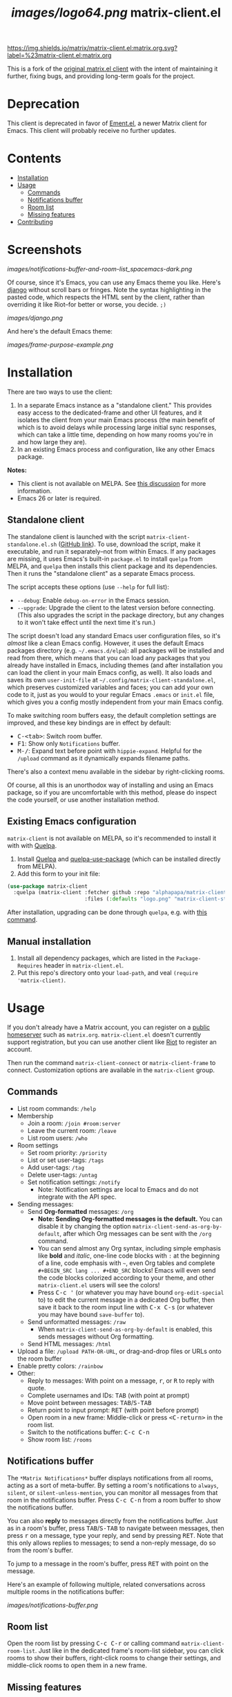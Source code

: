 #+TITLE: [[images/logo64.png]] matrix-client.el

[[https://matrix.to/#/#matrix-client.el:matrix.org][https://img.shields.io/matrix/matrix-client.el:matrix.org.svg?label=%23matrix-client.el:matrix.org]]

This is a fork of the [[http://doc.rix.si/projects/matrix.el.html][original matrix.el client]] with the intent of maintaining it further, fixing bugs, and providing long-term goals for the project.

* Deprecation

This client is deprecated in favor of [[https://github.com/alphapapa/ement.el][Ement.el]], a newer Matrix client for Emacs.  This client will probably receive no further updates.

* Contents
:PROPERTIES:
:TOC:      this
:END:
  -  [[#installation][Installation]]
  -  [[#usage][Usage]]
    -  [[#commands][Commands]]
    -  [[#notifications-buffer][Notifications buffer]]
    -  [[#room-list][Room list]]
    -  [[#missing-features][Missing features]]
  -  [[#contributing][Contributing]]

* Screenshots
:PROPERTIES:
:TOC:      ignore
:END:

[[images/notifications-buffer-and-room-list_spacemacs-dark.png]]

Of course, since it's Emacs, you can use any Emacs theme you like.  Here's [[https://emacsthemes.com/themes/django-theme.html][django]] without scroll bars or fringes. Note the syntax highlighting in the pasted code, which respects the HTML sent by the client, rather than overriding it like Riot--for better or worse, you decide.  =;)=

[[images/django.png]]

And here's the default Emacs theme:

[[images/frame-purpose-example.png]]

* Installation
:PROPERTIES:
:TOC:      0
:END:

There are two ways to use the client:

1.  In a separate Emacs instance as a "standalone client."  This provides easy access to the dedicated-frame and other UI features, and it isolates the client from your main Emacs process (the main benefit of which is to avoid delays while processing large initial sync responses, which can take a little time, depending on how many rooms you're in and how large they are).
2.  In an existing Emacs process and configuration, like any other Emacs package.

*Notes:*
+  This client is not available on MELPA.  See [[https://github.com/alphapapa/matrix-client.el/issues/47][this discussion]] for more information.
+  Emacs 26 or later is required.

** Standalone client

The standalone client is launched with the script =matrix-client-standalone.el.sh= ([[https://github.com/jgkamat/matrix-client-el/blob/master/matrix-client-standalone.el.sh][GitHub link]]).  To use, download the script, make it executable, and run it separately--not from within Emacs.  If any packages are missing, it uses Emacs's built-in =package.el= to install =quelpa= from MELPA, and =quelpa= then installs this client package and its dependencies.  Then it runs the "standalone client" as a separate Emacs process.

The script accepts these options (use =--help= for full list):

+  =--debug=: Enable ~debug-on-error~ in the Emacs session.
+  =--upgrade=: Upgrade the client to the latest version before connecting.  (This also upgrades the script in the package directory, but any changes to it won't take effect until the next time it's run.)

The script doesn't load any standard Emacs user configuration files, so it's /almost/ like a clean Emacs config.  However, it uses the default Emacs packages directory (e.g. =~/.emacs.d/elpa=): all packages will be installed and read from there, which means that you can load any packages that you already have installed in Emacs, including themes (and after installation you can load the client in your main Emacs config, as well).  It also loads and saves its own =user-init-file= at =~/.config/matrix-client-standalone.el=, which preserves customized variables and faces; you can add your own code to it, just as you would to your regular Emacs =.emacs= or =init.el= file, which gives you a config mostly independent from your main Emacs config.

To make switching room buffers easy, the default completion settings are improved, and these key bindings are in effect by default:

+  @@html:<kbd>@@C-<tab>@@html:</kbd>@@: Switch room buffer.
+  @@html:<kbd>@@F1@@html:</kbd>@@: Show only =Notifications= buffer.
+  @@html:<kbd>@@M-/@@html:</kbd>@@: Expand text before point with ~hippie-expand~.  Helpful for the =/upload= command as it dynamically expands filename paths.

There's also a context menu available in the sidebar by right-clicking rooms.

Of course, all this is an unorthodox way of installing and using an Emacs package, so if you are uncomfortable with this method, please do inspect the code yourself, or use another installation method.

** Existing Emacs configuration

=matrix-client= is not available on MELPA, so it's recommended to install it with with [[https://github.com/quelpa/quelpa][Quelpa]].

1.  Install [[https://github.com/quelpa/quelpa][Quelpa]] and [[https://github.com/quelpa/quelpa-use-package][quelpa-use-package]] (which can be installed directly from MELPA).
2.  Add this form to your init file:

#+BEGIN_SRC emacs-lisp
  (use-package matrix-client
    :quelpa (matrix-client :fetcher github :repo "alphapapa/matrix-client.el"
                           :files (:defaults "logo.png" "matrix-client-standalone.el.sh")))
#+END_SRC

After installation, upgrading can be done through =quelpa=, e.g. with [[https://github.com/alphapapa/unpackaged.el#upgrade-a-quelpa-use-package-forms-package][this command]].

** Manual installation

1. Install all dependency packages, which are listed in the =Package-Requires= header in =matrix-client.el=.
2. Put this repo's directory onto your ~load-path~, and veal ~(require 'matrix-client)~.

* Usage

If you don't already have a Matrix account, you can register on a [[https://www.hello-matrix.net/public_servers.php][public homeserver]] such as =matrix.org=. =matrix-client.el= doesn't currently support registration, but you can use another client like [[https://riot.im/app/#/register][Riot]] to register an account.

Then run the command ~matrix-client-connect~ or ~matrix-client-frame~ to connect.  Customization options are available in the =matrix-client= group.

** Commands

+  List room commands: =/help=
+  Membership
     -  Join a room: =/join #room:server=
     -  Leave the current room: =/leave=
     -  List room users: =/who=
+  Room settings
     -  Set room priority: ~/priority~
     -  List or set user-tags: =/tags=
     -  Add user-tags: =/tag=
     -  Delete user-tags: =/untag=
     -  Set notification settings: =/notify=
          +  Note: Notification settings are local to Emacs and do not integrate with the API spec.
+  Sending messages:
     -  Send *Org-formatted* messages: =/org=
          +  *Note: Sending Org-formatted messages is the default.*  You can disable it by changing the option ~matrix-client-send-as-org-by-default~, after which Org messages can be sent with the =/org= command.
          +  You can send almost any Org syntax, including simple emphasis like *bold* and /italic/, one-line code blocks with =:= at the beginning of a line, code emphasis with =~=, even Org tables and complete =#+BEGIN_SRC lang ... #+END_SRC= blocks!  Emacs will even send the code blocks colorized according to your theme, and other =matrix-client.el= users will see the colors!
          +  Press @@html:<kbd>@@C-c '@@html:</kbd>@@ (or whatever you may have bound =org-edit-special= to) to edit the current message in a dedicated Org buffer, then save it back to the room input line with @@html:<kbd>@@C-x C-s@@html:</kbd>@@ (or whatever you may have bound =save-buffer= to).
     -  Send unformatted messages: =/raw=
          +  When ~matrix-client-send-as-org-by-default~ is enabled, this sends messages without Org formatting.
     -  Send HTML messages: =/html=
+  Upload a file: =/upload PATH-OR-URL=, or drag-and-drop files or URLs onto the room buffer
+  Enable pretty colors: =/rainbow=
+  Other:
     -  Reply to messages: With point on a message, @@html:<kbd>@@r@@html:</kbd>@@, or @@html:<kbd>@@R@@html:</kbd>@@ to reply with quote.
     -  Complete usernames and IDs: @@html:<kbd>@@TAB@@html:</kbd>@@ (with point at prompt)
     -  Move point between messages:  @@html:<kbd>@@TAB@@html:</kbd>@@/@@html:<kbd>@@S-TAB@@html:</kbd>@@
     -  Return point to input prompt: @@html:<kbd>@@RET@@html:</kbd>@@ (with point before prompt)
     -  Open room in a new frame:  Middle-click or press @@html:<kbd>@@<C-return>@@html:</kbd>@@ in the room list.
     -  Switch to the notifications buffer: @@html:<kbd>@@C-c C-n@@html:</kbd>@@
     -  Show room list: =/rooms=

** Notifications buffer

The =*Matrix Notifications*= buffer displays notifications from all rooms, acting as a sort of meta-buffer.  By setting a room's notifications to =always=, =silent=, or =silent-unless-mention=, you can monitor all messages from that room in the notifications buffer.  Press @@html:<kbd>@@C-c C-n@@html:</kbd>@@ from a room buffer to show the notifications buffer.

You can also *reply* to messages directly from the notifications buffer.  Just as in a room's buffer, press @@html:<kbd>@@TAB@@html:</kbd>@@/@@html:<kbd>@@S-TAB@@html:</kbd>@@ to navigate between messages, then press @@html:<kbd>@@r@@html:</kbd>@@ on a message, type your reply, and send by pressing @@html:<kbd>@@RET@@html:</kbd>@@.  Note that this only allows replies to messages; to send a non-reply message, do so from the room's buffer.

To jump to a message in the room's buffer, press @@html:<kbd>@@RET@@html:</kbd>@@ with point on the message.

Here's an example of following multiple, related conversations across multiple rooms in the notifications buffer:

[[images/notifications-buffer.png]]

** Room list

Open the room list by pressing @@html:<kbd>@@C-c C-r@@html:</kbd>@@ or calling command =matrix-client-room-list=.  Just like in the dedicated frame's room-list sidebar, you can click rooms to show their buffers, right-click rooms to change their settings, and middle-click rooms to open them in a new frame.

** Missing features

=matrix-client= is very usable, but it does not implement all Matrix features, so it may be necessary to perform some actions from Riot or another client.

+  Invitations :: Room invitations are not currently supported, so they must be sent and accepted elsewhere (this could be fixed with a little work).
+  Room encryption (E2EE) :: Room encryption is not supported, and it probably will not be supported natively, because =libolm= is not usable from Emacs.  However, the [[https://github.com/matrix-org/pantalaimon][Pantalaimon]] E2EE proxy may be a good solution, and perhaps some integration for it could be added.

* Contributing

Contributions are welcome!  Please feel free to submit an issue or pull request.

For discussion, feel free to join us in [[https://matrix.to/#/#matrix-client.el:matrix.org][#matrix-client.el:matrix.org]].

* Authors
:PROPERTIES:
:TOC:      ignore
:END:

+  [[http://whatthefuck.computer/][Ryan Rix]]: The original author of =matrix-client=.
+  [[https://github.com/alphapapa][Adam Porter]]: Rewrote most of the client and added new features.
+  [[https://jgkamat.github.io/][Jay Kamat]]: Contributes maintenance and reviews.

* License
:PROPERTIES:
:TOC:      ignore
:END:

GPLv3.

* COMMENT Config                                                   :noexport:
:PROPERTIES:
:TOC:      ignore
:END:

** File-local variables

# NOTE: Setting org-comment-string buffer-locally is a nasty hack to work around GitHub's org-ruby's HTML rendering, which does not respect noexport tags.  The only way to hide this tree from its output is to use the COMMENT keyword, but that prevents Org from processing the export options declared in it.  So since these file-local variables don't affect org-ruby, wet set org-comment-string to an unused keyword, which prevents Org from deleting this tree from the export buffer, which allows it to find the export options in it.  And since org-export does respect the noexport tag, the tree is excluded from the info page.

# Local Variables:
# before-save-hook: org-make-toc
# org-export-initial-scope: buffer
# org-comment-string: "NOTCOMMENT"
# End:
